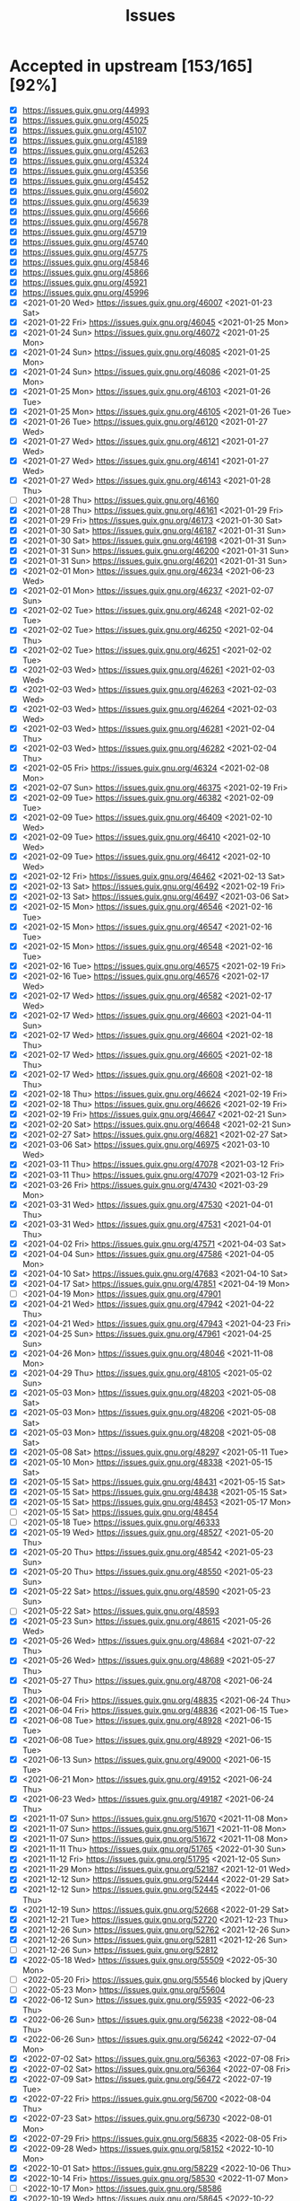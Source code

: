 #+TITLE: Issues

* Accepted in upstream [153/165][92%]
- [X] https://issues.guix.gnu.org/44993
- [X] https://issues.guix.gnu.org/45025
- [X] https://issues.guix.gnu.org/45107
- [X] https://issues.guix.gnu.org/45189
- [X] https://issues.guix.gnu.org/45263
- [X] https://issues.guix.gnu.org/45324
- [X] https://issues.guix.gnu.org/45356
- [X] https://issues.guix.gnu.org/45452
- [X] https://issues.guix.gnu.org/45602
- [X] https://issues.guix.gnu.org/45639
- [X] https://issues.guix.gnu.org/45666
- [X] https://issues.guix.gnu.org/45678
- [X] https://issues.guix.gnu.org/45719
- [X] https://issues.guix.gnu.org/45740
- [X] https://issues.guix.gnu.org/45775
- [X] https://issues.guix.gnu.org/45846
- [X] https://issues.guix.gnu.org/45866
- [X] https://issues.guix.gnu.org/45921
- [X] https://issues.guix.gnu.org/45996
- [X] <2021-01-20 Wed> https://issues.guix.gnu.org/46007 <2021-01-23 Sat>
- [X] <2021-01-22 Fri> https://issues.guix.gnu.org/46045 <2021-01-25 Mon>
- [X] <2021-01-24 Sun> https://issues.guix.gnu.org/46072 <2021-01-25 Mon>
- [X] <2021-01-24 Sun> https://issues.guix.gnu.org/46085 <2021-01-25 Mon>
- [X] <2021-01-24 Sun> https://issues.guix.gnu.org/46086 <2021-01-25 Mon>
- [X] <2021-01-25 Mon> https://issues.guix.gnu.org/46103 <2021-01-26 Tue>
- [X] <2021-01-25 Mon> https://issues.guix.gnu.org/46105 <2021-01-26 Tue>
- [X] <2021-01-26 Tue> https://issues.guix.gnu.org/46120 <2021-01-27 Wed>
- [X] <2021-01-27 Wed> https://issues.guix.gnu.org/46121 <2021-01-27 Wed>
- [X] <2021-01-27 Wed> https://issues.guix.gnu.org/46141 <2021-01-27 Wed>
- [X] <2021-01-27 Wed> https://issues.guix.gnu.org/46143 <2021-01-28 Thu>
- [ ] <2021-01-28 Thu> https://issues.guix.gnu.org/46160
- [X] <2021-01-28 Thu> https://issues.guix.gnu.org/46161 <2021-01-29 Fri>
- [X] <2021-01-29 Fri> https://issues.guix.gnu.org/46173 <2021-01-30 Sat>
- [X] <2021-01-30 Sat> https://issues.guix.gnu.org/46187 <2021-01-31 Sun>
- [X] <2021-01-30 Sat> https://issues.guix.gnu.org/46198 <2021-01-31 Sun>
- [X] <2021-01-31 Sun> https://issues.guix.gnu.org/46200 <2021-01-31 Sun>
- [X] <2021-01-31 Sun> https://issues.guix.gnu.org/46201 <2021-01-31 Sun>
- [X] <2021-02-01 Mon> https://issues.guix.gnu.org/46234 <2021-06-23 Wed>
- [X] <2021-02-01 Mon> https://issues.guix.gnu.org/46237 <2021-02-07 Sun>
- [X] <2021-02-02 Tue> https://issues.guix.gnu.org/46248 <2021-02-02 Tue>
- [X] <2021-02-02 Tue> https://issues.guix.gnu.org/46250 <2021-02-04 Thu>
- [X] <2021-02-02 Tue> https://issues.guix.gnu.org/46251 <2021-02-02 Tue>
- [X] <2021-02-03 Wed> https://issues.guix.gnu.org/46261 <2021-02-03 Wed>
- [X] <2021-02-03 Wed> https://issues.guix.gnu.org/46263 <2021-02-03 Wed>
- [X] <2021-02-03 Wed> https://issues.guix.gnu.org/46264 <2021-02-03 Wed>
- [X] <2021-02-03 Wed> https://issues.guix.gnu.org/46281 <2021-02-04 Thu>
- [X] <2021-02-03 Wed> https://issues.guix.gnu.org/46282 <2021-02-04 Thu>
- [X] <2021-02-05 Fri> https://issues.guix.gnu.org/46324 <2021-02-08 Mon>
- [X] <2021-02-07 Sun> https://issues.guix.gnu.org/46375 <2021-02-19 Fri>
- [X] <2021-02-09 Tue> https://issues.guix.gnu.org/46382 <2021-02-09 Tue>
- [X] <2021-02-09 Tue> https://issues.guix.gnu.org/46409 <2021-02-10 Wed>
- [X] <2021-02-09 Tue> https://issues.guix.gnu.org/46410 <2021-02-10 Wed>
- [X] <2021-02-09 Tue> https://issues.guix.gnu.org/46412 <2021-02-10 Wed>
- [X] <2021-02-12 Fri> https://issues.guix.gnu.org/46462 <2021-02-13 Sat>
- [X] <2021-02-13 Sat> https://issues.guix.gnu.org/46492 <2021-02-19 Fri>
- [X] <2021-02-13 Sat> https://issues.guix.gnu.org/46497 <2021-03-06 Sat>
- [X] <2021-02-15 Mon> https://issues.guix.gnu.org/46546 <2021-02-16 Tue>
- [X] <2021-02-15 Mon> https://issues.guix.gnu.org/46547 <2021-02-16 Tue>
- [X] <2021-02-15 Mon> https://issues.guix.gnu.org/46548 <2021-02-16 Tue>
- [X] <2021-02-16 Tue> https://issues.guix.gnu.org/46575 <2021-02-19 Fri>
- [X] <2021-02-16 Tue> https://issues.guix.gnu.org/46576 <2021-02-17 Wed>
- [X] <2021-02-17 Wed> https://issues.guix.gnu.org/46582 <2021-02-17 Wed>
- [X] <2021-02-17 Wed> https://issues.guix.gnu.org/46603 <2021-04-11 Sun>
- [X] <2021-02-17 Wed> https://issues.guix.gnu.org/46604 <2021-02-18 Thu>
- [X] <2021-02-17 Wed> https://issues.guix.gnu.org/46605 <2021-02-18 Thu>
- [X] <2021-02-17 Wed> https://issues.guix.gnu.org/46608 <2021-02-18 Thu>
- [X] <2021-02-18 Thu> https://issues.guix.gnu.org/46624 <2021-02-19 Fri>
- [X] <2021-02-18 Thu> https://issues.guix.gnu.org/46626 <2021-02-19 Fri>
- [X] <2021-02-19 Fri> https://issues.guix.gnu.org/46647 <2021-02-21 Sun>
- [X] <2021-02-20 Sat> https://issues.guix.gnu.org/46648 <2021-02-21 Sun>
- [X] <2021-02-27 Sat> https://issues.guix.gnu.org/46821 <2021-02-27 Sat>
- [X] <2021-03-06 Sat> https://issues.guix.gnu.org/46975 <2021-03-10 Wed>
- [X] <2021-03-11 Thu> https://issues.guix.gnu.org/47078 <2021-03-12 Fri>
- [X] <2021-03-11 Thu> https://issues.guix.gnu.org/47079 <2021-03-12 Fri>
- [X] <2021-03-26 Fri> https://issues.guix.gnu.org/47430 <2021-03-29 Mon>
- [X] <2021-03-31 Wed> https://issues.guix.gnu.org/47530 <2021-04-01 Thu>
- [X] <2021-03-31 Wed> https://issues.guix.gnu.org/47531 <2021-04-01 Thu>
- [X] <2021-04-02 Fri> https://issues.guix.gnu.org/47571 <2021-04-03 Sat>
- [X] <2021-04-04 Sun> https://issues.guix.gnu.org/47586 <2021-04-05 Mon>
- [X] <2021-04-10 Sat> https://issues.guix.gnu.org/47683 <2021-04-10 Sat>
- [X] <2021-04-17 Sat> https://issues.guix.gnu.org/47851 <2021-04-19 Mon>
- [ ] <2021-04-19 Mon> https://issues.guix.gnu.org/47901
- [X] <2021-04-21 Wed> https://issues.guix.gnu.org/47942 <2021-04-22 Thu>
- [X] <2021-04-21 Wed> https://issues.guix.gnu.org/47943 <2021-04-23 Fri>
- [X] <2021-04-25 Sun> https://issues.guix.gnu.org/47961 <2021-04-25 Sun>
- [X] <2021-04-26 Mon> https://issues.guix.gnu.org/48046 <2021-11-08 Mon>
- [X] <2021-04-29 Thu> https://issues.guix.gnu.org/48105 <2021-05-02 Sun>
- [X] <2021-05-03 Mon> https://issues.guix.gnu.org/48203 <2021-05-08 Sat>
- [X] <2021-05-03 Mon> https://issues.guix.gnu.org/48206 <2021-05-08 Sat>
- [X] <2021-05-03 Mon> https://issues.guix.gnu.org/48208 <2021-05-08 Sat>
- [X] <2021-05-08 Sat> https://issues.guix.gnu.org/48297 <2021-05-11 Tue>
- [X] <2021-05-10 Mon> https://issues.guix.gnu.org/48338 <2021-05-15 Sat>
- [X] <2021-05-15 Sat> https://issues.guix.gnu.org/48431 <2021-05-15 Sat>
- [X] <2021-05-15 Sat> https://issues.guix.gnu.org/48438 <2021-05-15 Sat>
- [X] <2021-05-15 Sat> https://issues.guix.gnu.org/48453 <2021-05-17 Mon>
- [ ] <2021-05-15 Sat> https://issues.guix.gnu.org/48454
- [ ] <2021-05-18 Tue> https://issues.guix.gnu.org/46333
- [X] <2021-05-19 Wed> https://issues.guix.gnu.org/48527 <2021-05-20 Thu>
- [X] <2021-05-20 Thu> https://issues.guix.gnu.org/48542 <2021-05-23 Sun>
- [X] <2021-05-20 Thu> https://issues.guix.gnu.org/48550 <2021-05-23 Sun>
- [X] <2021-05-22 Sat> https://issues.guix.gnu.org/48590 <2021-05-23 Sun>
- [ ] <2021-05-22 Sat> https://issues.guix.gnu.org/48593
- [X] <2021-05-23 Sun> https://issues.guix.gnu.org/48615 <2021-05-26 Wed>
- [X] <2021-05-26 Wed> https://issues.guix.gnu.org/48684 <2021-07-22 Thu>
- [X] <2021-05-26 Wed> https://issues.guix.gnu.org/48689 <2021-05-27 Thu>
- [X] <2021-05-27 Thu> https://issues.guix.gnu.org/48708 <2021-06-24 Thu>
- [X] <2021-06-04 Fri> https://issues.guix.gnu.org/48835 <2021-06-24 Thu>
- [X] <2021-06-04 Fri> https://issues.guix.gnu.org/48836 <2021-06-15 Tue>
- [X] <2021-06-08 Tue> https://issues.guix.gnu.org/48928 <2021-06-15 Tue>
- [X] <2021-06-08 Tue> https://issues.guix.gnu.org/48929 <2021-06-15 Tue>
- [X] <2021-06-13 Sun> https://issues.guix.gnu.org/49000 <2021-06-15 Tue>
- [X] <2021-06-21 Mon> https://issues.guix.gnu.org/49152 <2021-06-24 Thu>
- [X] <2021-06-23 Wed> https://issues.guix.gnu.org/49187 <2021-06-24 Thu>
- [X] <2021-11-07 Sun> https://issues.guix.gnu.org/51670 <2021-11-08 Mon>
- [X] <2021-11-07 Sun> https://issues.guix.gnu.org/51671 <2021-11-08 Mon>
- [X] <2021-11-07 Sun> https://issues.guix.gnu.org/51672 <2021-11-08 Mon>
- [X] <2021-11-11 Thu> https://issues.guix.gnu.org/51765 <2022-01-30 Sun>
- [X] <2021-11-12 Fri> https://issues.guix.gnu.org/51795 <2021-12-05 Sun>
- [X] <2021-11-29 Mon> https://issues.guix.gnu.org/52187 <2021-12-01 Wed>
- [X] <2021-12-12 Sun> https://issues.guix.gnu.org/52444 <2022-01-29 Sat>
- [X] <2021-12-12 Sun> https://issues.guix.gnu.org/52445 <2022-01-06 Thu>
- [X] <2021-12-19 Sun> https://issues.guix.gnu.org/52668 <2022-01-29 Sat>
- [X] <2021-12-21 Tue> https://issues.guix.gnu.org/52720 <2021-12-23 Thu>
- [X] <2021-12-26 Sun> https://issues.guix.gnu.org/52762 <2021-12-26 Sun>
- [X] <2021-12-26 Sun> https://issues.guix.gnu.org/52811 <2021-12-26 Sun>
- [ ] <2021-12-26 Sun> https://issues.guix.gnu.org/52812
- [X] <2022-05-18 Wed> https://issues.guix.gnu.org/55509 <2022-05-30 Mon>
- [ ] <2022-05-20 Fri> https://issues.guix.gnu.org/55546 blocked by jQuery
- [ ] <2022-05-23 Mon> https://issues.guix.gnu.org/55604
- [X] <2022-06-12 Sun> https://issues.guix.gnu.org/55935 <2022-06-23 Thu>
- [X] <2022-06-26 Sun> https://issues.guix.gnu.org/56238 <2022-08-04 Thu>
- [X] <2022-06-26 Sun> https://issues.guix.gnu.org/56242 <2022-07-04 Mon>
- [X] <2022-07-02 Sat> https://issues.guix.gnu.org/56363 <2022-07-08 Fri>
- [X] <2022-07-02 Sat> https://issues.guix.gnu.org/56364 <2022-07-08 Fri>
- [X] <2022-07-09 Sat> https://issues.guix.gnu.org/56472 <2022-07-19 Tue>
- [X] <2022-07-22 Fri> https://issues.guix.gnu.org/56700 <2022-08-04 Thu>
- [X] <2022-07-23 Sat> https://issues.guix.gnu.org/56730 <2022-08-01 Mon>
- [X] <2022-07-29 Fri> https://issues.guix.gnu.org/56835 <2022-08-05 Fri>
- [X] <2022-09-28 Wed> https://issues.guix.gnu.org/58152 <2022-10-10 Mon>
- [X] <2022-10-01 Sat> https://issues.guix.gnu.org/58229 <2022-10-06 Thu>
- [X] <2022-10-14 Fri> https://issues.guix.gnu.org/58530 <2022-11-07 Mon>
- [ ] <2022-10-17 Mon> https://issues.guix.gnu.org/58586
- [X] <2022-10-19 Wed> https://issues.guix.gnu.org/58645 <2022-10-22 Sat>
- [X] <2022-10-30 Sun> https://issues.guix.gnu.org/58907 <2022-11-14 Mon>
- [ ] <2022-11-01 Tue> https://issues.guix.gnu.org/58952
  License check
  - [ ] https://github.com/mayanklahiri/easyexif/issues/43
  - [ ] https://github.com/cnr-isti-vclab/vcglib/issues/206
- [X] <2022-11-01 Tue> https://issues.guix.gnu.org/58953 <2022-11-03 Thu>
- [X] <2022-11-04 Fri> https://issues.guix.gnu.org/59025 <2022-11-05 Sat>
- [X] <2022-11-04 Fri> https://issues.guix.gnu.org/59030 <2022-11-06 Sun>
- [X] <2022-11-07 Mon> https://issues.guix.gnu.org/59113 <2022-11-21 Mon>
  Builds only on x86_64
  - https://github.com/brandon-rhodes/python-sgp4/issues/107
- [X] <2022-11-09 Wed> https://issues.guix.gnu.org/59155 <2022-11-15 Tue>
- [X] <2022-11-09 Wed> https://issues.guix.gnu.org/59156 <2022-11-15 Tue>
- [X] <2022-11-12 Sat> https://issues.guix.gnu.org/59230 <2022-11-15 Tue>
  - https://github.com/Shirakumo/radiance/issues/56
- [X] <2022-11-12 Sat> https://issues.guix.gnu.org/59231 <2022-11-15 Tue>
- [X] <2022-11-16 Wed> https://issues.guix.gnu.org/59323 <2022-12-01 Thu>
  Fails on aarch64-linux
  - https://github.com/rwesson/ALFA/issues/29
- [ ] <2022-11-17 Thu> https://issues.guix.gnu.org/59335
  Waiting for LTS 22.12.1 release of Sanic
  https://sanic.dev/en/guide/release-notes/v22.9.html#introduction.
- [X] <2022-11-17 Thu> https://issues.guix.gnu.org/59344 <2022-11-19 Sat>
- [X] <2022-11-19 Sat> https://issues.guix.gnu.org/59391 <2022-11-20 Sun>
- [X] <2022-11-20 Sun> https://issues.guix.gnu.org/59419 <2022-11-21 Mon>
- [X] <2022-11-22 Tue> https://issues.guix.gnu.org/59494 <2022-11-23 Wed>
- [X] <2022-11-24 Thu> https://issues.guix.gnu.org/59542 <2022-11-25 Fri>
- [X] <2022-12-08 Thu> https://issues.guix.gnu.org/59891 <2022-12-09 Fri>
- [ ] <2022-12-08 Thu> https://issues.guix.gnu.org/59892

* Package updates [9/11][81%]
- [ ] <2022-12-11 Sun> https://issues.guix.gnu.org/59978
- [X] <2022-12-07 Wed> https://issues.guix.gnu.org/59890 <2022-12-09 Fri>
- [ ] <2022-12-05 Mon> https://issues.guix.gnu.org/59848
- [X] <2022-12-05 Mon> https://issues.guix.gnu.org/59847 <2022-12-13 Tue>
- [X] <2022-12-03 Sat> https://issues.guix.gnu.org/59808 <2022-12-13 Tue>
- [X] <2022-11-29 Tue> https://issues.guix.gnu.org/59697 <2022-12-06 Tue>
- [X] <2022-11-28 Mon> https://issues.guix.gnu.org/59665 <2022-12-05 Mon>
- [X] <2022-11-22 Tue> https://issues.guix.gnu.org/59496 <2022-11-23 Wed>
- [X] <2022-05-20 Fri> https://issues.guix.gnu.org/55548 <2022-05-21 Sat>
- [X] <2021-05-17 Mon> https://issues.guix.gnu.org/48485 <2021-05-18 Tue>
- [X] <2021-05-15 Sat> https://issues.guix.gnu.org/48451 <2021-05-17 Mon>

* Never implemented [0/1]
- [ ] <2021-03-15 Mon> https://issues.guix.gnu.org/47179
  Upstream of org-roam-server is not supported and org-roam v2 started using org-roam-ui
